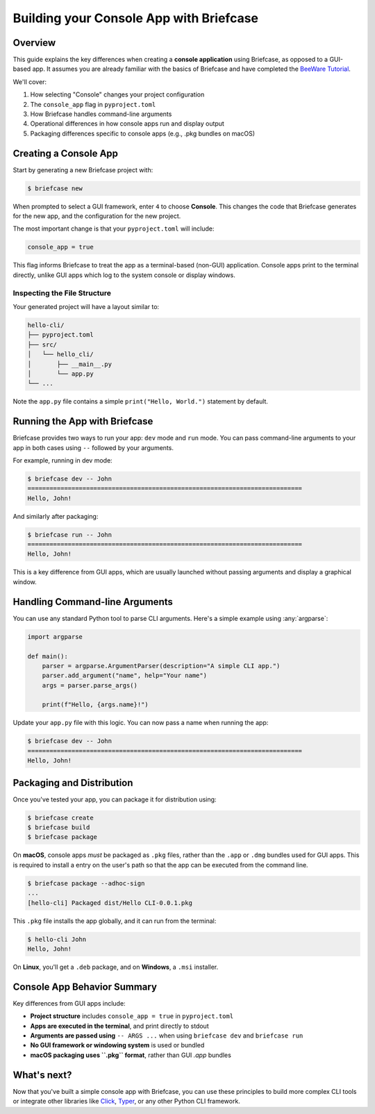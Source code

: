 =========================================
Building your Console App with Briefcase
=========================================

Overview
--------

This guide explains the key differences when creating a **console application**
using Briefcase, as opposed to a GUI-based app. It assumes you are already familiar
with the basics of Briefcase and have completed the
`BeeWare Tutorial <https://docs.beeware.org/en/latest/tutorial/tutorial-0.html>`_.

We'll cover:

1. How selecting "Console" changes your project configuration
2. The ``console_app`` flag in ``pyproject.toml``
3. How Briefcase handles command-line arguments
4. Operational differences in how console apps run and display output
5. Packaging differences specific to console apps (e.g., .pkg bundles on macOS)

Creating a Console App
-----------------------

Start by generating a new Briefcase project with:

.. code-block:: console

    $ briefcase new

When prompted to select a GUI framework, enter ``4`` to choose **Console**.
This changes the code that Briefcase generates for the new app, and the configuration for the new project.

The most important change is that your ``pyproject.toml`` will include:

.. code-block:: toml

    console_app = true

This flag informs Briefcase to treat the app as a terminal-based (non-GUI) application.
Console apps print to the terminal directly, unlike GUI apps which log to the system
console or display windows.

Inspecting the File Structure
~~~~~~~~~~~~~~~~~~~~~~~~~~~~~

Your generated project will have a layout similar to:

.. code-block:: text

    hello-cli/
    ├── pyproject.toml
    ├── src/
    │   └── hello_cli/
    │       ├── __main__.py
    │       └── app.py
    └── ...

Note the ``app.py`` file contains a simple ``print("Hello, World.")`` statement by default.

Running the App with Briefcase
------------------------------

Briefcase provides two ways to run your app: ``dev`` mode and ``run`` mode.
You can pass command-line arguments to your app in both cases using ``--`` followed
by your arguments.

For example, running in dev mode:

.. code-block:: console

    $ briefcase dev -- John
    ===========================================================================
    Hello, John!

And similarly after packaging:

.. code-block:: console

    $ briefcase run -- John
    ===========================================================================
    Hello, John!

This is a key difference from GUI apps, which are usually launched without passing
arguments and display a graphical window.

Handling Command-line Arguments
-------------------------------

You can use any standard Python tool to parse CLI arguments. Here's a simple example
using :any:`argparse`:

.. code-block:: python

    import argparse

    def main():
        parser = argparse.ArgumentParser(description="A simple CLI app.")
        parser.add_argument("name", help="Your name")
        args = parser.parse_args()

        print(f"Hello, {args.name}!")

Update your ``app.py`` file with this logic. You can now pass a name when running the app:

.. code-block:: console

    $ briefcase dev -- John
    ===========================================================================
    Hello, John!

Packaging and Distribution
---------------------------

Once you've tested your app, you can package it for distribution using:

.. code-block:: console

    $ briefcase create
    $ briefcase build
    $ briefcase package

On **macOS**, console apps *must* be packaged as ``.pkg`` files, rather than the
``.app`` or ``.dmg`` bundles used for GUI apps. This is required to install a
entry on the user's path so that the app can be executed from the command line.

.. code-block:: console

    $ briefcase package --adhoc-sign
    ...
    [hello-cli] Packaged dist/Hello CLI-0.0.1.pkg

This ``.pkg`` file installs the app globally, and it can run from the terminal:

.. code-block:: console

    $ hello-cli John
    Hello, John!

On **Linux**, you'll get a ``.deb`` package, and on **Windows**, a ``.msi`` installer.

Console App Behavior Summary
----------------------------

Key differences from GUI apps include:

- **Project structure** includes ``console_app = true`` in ``pyproject.toml``
- **Apps are executed in the terminal**, and print directly to stdout
- **Arguments are passed using** ``-- ARGS ...`` when using ``briefcase dev`` and ``briefcase run``
- **No GUI framework or windowing system** is used or bundled
- **macOS packaging uses ``.pkg`` format**, rather than GUI `.app` bundles

What's next?
------------

Now that you've built a simple console app with Briefcase, you can use these
principles to build more complex CLI tools or integrate other libraries like
`Click <https://click.palletsprojects.com/>`_, `Typer <https://typer.tiangolo.com/>`_,
or any other Python CLI framework.
